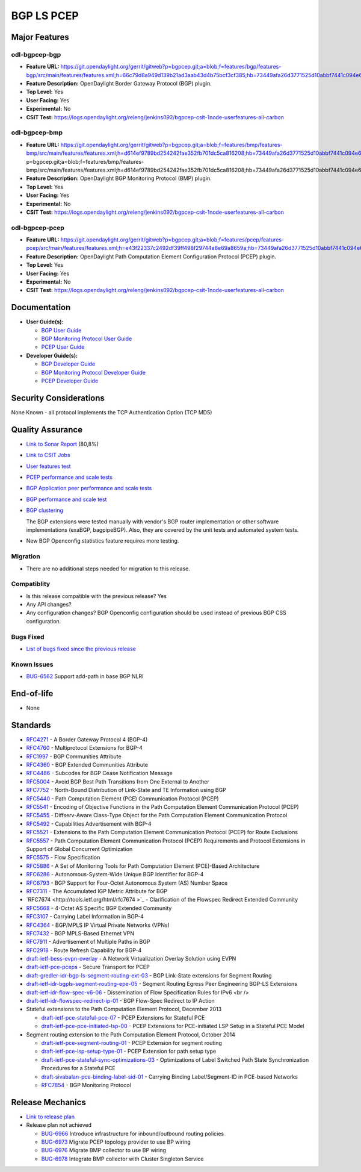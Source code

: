 ===========
BGP LS PCEP
===========

Major Features
==============

odl-bgpcep-bgp
--------------

* **Feature URL:** https://git.opendaylight.org/gerrit/gitweb?p=bgpcep.git;a=blob;f=features/bgp/features-bgp/src/main/features/features.xml;h=66c79d8a949d139b21ad3aab43d4b75bcf3cf385;hb=73449afa26d3771525d10abbf7441c094e638c9b
* **Feature Description:**  OpenDaylight Border Gateway Protocol (BGP) plugin.
* **Top Level:** Yes
* **User Facing:** Yes
* **Experimental:** No
* **CSIT Test:** https://logs.opendaylight.org/releng/jenkins092/bgpcep-csit-1node-userfeatures-all-carbon

odl-bgpcep-bmp
--------------

* **Feature URL:** https://git.opendaylight.org/gerrit/gitweb?p=bgpcep.git;a=blob;f=features/bmp/features-bmp/src/main/features/features.xml;h=d614ef9789bd254242fae352fb701dc5ca816208;hb=73449afa26d3771525d10abbf7441c094e638c9bhttps://git.opendaylight.org/gerrit/gitweb?p=bgpcep.git;a=blob;f=features/bmp/features-bmp/src/main/features/features.xml;h=d614ef9789bd254242fae352fb701dc5ca816208;hb=73449afa26d3771525d10abbf7441c094e638c9b
* **Feature Description:**  OpenDaylight BGP Monitoring Protocol (BMP) plugin.
* **Top Level:** Yes
* **User Facing:** Yes
* **Experimental:** No
* **CSIT Test:** https://logs.opendaylight.org/releng/jenkins092/bgpcep-csit-1node-userfeatures-all-carbon

odl-bgpcep-pcep
---------------

* **Feature URL:** https://git.opendaylight.org/gerrit/gitweb?p=bgpcep.git;a=blob;f=features/pcep/features-pcep/src/main/features/features.xml;h=e43f22337c2492df39ff498f29744e8e69a8659a;hb=73449afa26d3771525d10abbf7441c094e638c9b
* **Feature Description:**  OpenDaylight Path Computation Element Configuration Protocol (PCEP) plugin.
* **Top Level:** Yes
* **User Facing:** Yes
* **Experimental:** No
* **CSIT Test:** https://logs.opendaylight.org/releng/jenkins092/bgpcep-csit-1node-userfeatures-all-carbon


Documentation
=============

* **User Guide(s):**

  * `BGP User Guide <http://docs.opendaylight.org/en/latest/user-guide/bgp-user-guide.html>`_
  * `BGP Monitoring Protocol User Guide <http://docs.opendaylight.org/en/latest/user-guide/bgp-monitoring-protocol-user-guide.html>`_
  * `PCEP User Guide <http://docs.opendaylight.org/en/latest/user-guide/pcep-user-guide.html>`_

* **Developer Guide(s):**

  * `BGP Developer Guide <http://docs.opendaylight.org/en/latest/developer-guide/bgp-developer-guide.html>`_
  * `BGP Monitoring Protocol Developer Guide <http://docs.opendaylight.org/en/latest/developer-guide/bgp-monitoring-protocol-developer-guide.html>`_
  * `PCEP Developer Guide <http://docs.opendaylight.org/en/latest/developer-guide/pcep-developer-guide.html>`_

Security Considerations
=======================

None Known - all protocol implements the TCP Authentication Option (TCP MD5)

Quality Assurance
=================

* `Link to Sonar Report <https://sonar.opendaylight.org/overview?id=10075>`_ (80,8%)
* `Link to CSIT Jobs <https://jenkins.opendaylight.org/releng/view/bgpcep/>`_

* `User features test <https://jenkins.opendaylight.org/releng/view/bgpcep/job/bgpcep-csit-1node-userfeatures-only-carbon/>`_
* `PCEP performance and scale tests <https://jenkins.opendaylight.org/releng/view/bgpcep/job/bgpcep-csit-1node-periodic-throughpcep-only-carbon/>`_
* `BGP Application peer performance and scale tests <https://jenkins.opendaylight.org/releng/view/bgpcep/job/bgpcep-csit-1node-periodic-bgp-ingest-only-carbon/>`_
* `BGP performance and scale test <https://jenkins.opendaylight.org/releng/view/bgpcep/job/bgpcep-csit-1node-periodic-bgp-ingest-mixed-only-carbon/>`_
* `BGP clustering <https://jenkins.opendaylight.org/releng/view/bgpcep/job/bgpcep-csit-3node-periodic-bgpclustering-only-carbon/>`_

  The BGP extensions were tested manually with vendor's BGP router implementation or other software implementations (exaBGP, bagpipeBGP). Also, they are covered by the unit tests and automated system tests.

*  New BGP Openconfig statistics feature requires more testing.

Migration
---------

* There are no additional steps needed for migration to this release.

Compatiblity
------------

* Is this release compatible with the previous release?
  Yes
* Any API changes?
* Any configuration changes?
  BGP Openconfig configuration should be used instead of previous BGP CSS configuration.

Bugs Fixed
----------

* `List of bugs fixed since the previous release <https://bugs.opendaylight.org/buglist.cgi?columnlist=product%2Ccomponent%2Cassigned_to%2Cbug_severity%2Ccf_issue_type%2Cshort_desc%2Cbug_status%2Cpriority%2Cdeadline%2Ccf_target_milestone&f1=cf_target_milestone&f2=cf_issue_type&known_name=Lithium%3A%20bgpcep&o1=substring&o2=equals&product=bgpcep&query_based_on=Lithium%3A%20bgpcep&query_format=advanced&resolution=FIXED&v1=Carbon&v2=Bug>`_

Known Issues
------------

* `BUG-6562 <https://bugs.opendaylight.org/show_bug.cgi?id=6562>`_ Support add-path in base BGP NLRI

End-of-life
===========

* None

Standards
=========

* `RFC4271 <https://tools.ietf.org/html/rfc4271>`_ - A Border Gateway Protocol 4 (BGP-4)
* `RFC4760 <https://tools.ietf.org/html/rfc4760>`_ - Multiprotocol Extensions for BGP-4
* `RFC1997 <https://tools.ietf.org/html/rfc1997>`_ - BGP Communities Attribute
* `RFC4360 <https://tools.ietf.org/html/rfc4360>`_ - BGP Extended Communities Attribute
* `RFC4486 <https://tools.ietf.org/html/rfc4486>`_ - Subcodes for BGP Cease Notification Message
* `RFC5004 <https://tools.ietf.org/html/rfc5004>`_ - Avoid BGP Best Path Transitions from One External to Another
* `RFC7752 <https://tools.ietf.org/html/rfc7752>`_ - North-Bound Distribution of Link-State and TE Information using BGP
* `RFC5440 <https://tools.ietf.org/html/rfc5440>`_ - Path Computation Element (PCE) Communication Protocol (PCEP)
* `RFC5541 <https://tools.ietf.org/html/rfc5541>`_ - Encoding of Objective Functions in the Path Computation Element Communication Protocol (PCEP)
* `RFC5455 <https://tools.ietf.org/html/rfc5455>`_ - Diffserv-Aware Class-Type Object for the Path Computation Element Communication Protocol
* `RFC5492 <https://tools.ietf.org/html/rfc5492>`_ - Capabilities Advertisement with BGP-4
* `RFC5521 <https://tools.ietf.org/html/rfc5521>`_ - Extensions to the Path Computation Element Communication Protocol (PCEP) for Route Exclusions
* `RFC5557 <https://tools.ietf.org/html/rfc5557>`_ - Path Computation Element Communication Protocol (PCEP) Requirements and Protocol Extensions in Support of Global Concurrent Optimization
* `RFC5575 <https://tools.ietf.org/html/rfc5575>`_ - Flow Specification
* `RFC5886 <https://tools.ietf.org/html/rfc5886>`_ - A Set of Monitoring Tools for Path Computation Element (PCE)-Based Architecture
* `RFC6286 <https://tools.ietf.org/html/rfc6286>`_ - Autonomous-System-Wide Unique BGP Identifier for BGP-4
* `RFC6793 <https://tools.ietf.org/html/rfc6793>`_ - BGP Support for Four-Octet Autonomous System (AS) Number Space
* `RFC7311 <https://tools.ietf.org/html/rfc7311>`_ - The Accumulated IGP Metric Attribute for BGP
* `RFC7674 <http://tools.ietf.org/html/rfc7674 >`_ - Clarification of the Flowspec Redirect Extended Community
* `RFC5668 <https://tools.ietf.org/html/rfc5668>`_ - 4-Octet AS Specific BGP Extended Community
* `RFC3107 <https://tools.ietf.org/html/rfc3107>`_ - Carrying Label Information in BGP-4
* `RFC4364 <https://tools.ietf.org/html/rfc4364>`_ - BGP/MPLS IP Virtual Private Networks (VPNs)
* `RFC7432 <https://tools.ietf.org/html/rfc7432>`_ - BGP MPLS-Based Ethernet VPN
* `RFC7911 <https://tools.ietf.org/html/rfc7911>`_ - Advertisement of Multiple Paths in BGP
* `RFC2918 <https://tools.ietf.org/html/rfc2918>`_ - Route Refresh Capability for BGP-4
* `draft-ietf-bess-evpn-overlay <https://tools.ietf.org/html/draft-ietf-bess-evpn-overlay-04>`_ - A Network Virtualization Overlay Solution using EVPN
* `draft-ietf-pce-pceps <https://tools.ietf.org/html/draft-ietf-pce-pceps-03>`_ - Secure Transport for PCEP
* `draft-gredler-idr-bgp-ls-segment-routing-ext-03 <https://tools.ietf.org/html/draft-gredler-idr-bgp-ls-segment-routing-ext-03>`_ - BGP Link-State extensions for Segment Routing
* `draft-ietf-idr-bgpls-segment-routing-epe-05 <https://tools.ietf.org/html/draft-ietf-idr-bgpls-segment-routing-epe-05>`_ - Segment Routing Egress Peer Engineering BGP-LS Extensions
* `draft-ietf-idr-flow-spec-v6-06 <https://tools.ietf.org/html/draft-ietf-idr-flow-spec-v6-06>`_ - Dissemination of Flow Specification Rules for IPv6 <br />
* `draft-ietf-idr-flowspec-redirect-ip-01 <https://tools.ietf.org/html/draft-ietf-idr-flowspec-redirect-ip-01>`_ - BGP Flow-Spec Redirect to IP Action

* Stateful extensions to the Path Computation Element Protocol, December 2013

  * `draft-ietf-pce-stateful-pce-07 <https://tools.ietf.org/html/draft-ietf-pce-stateful-pce-07>`_ - PCEP Extensions for Stateful PCE
  * `draft-ietf-pce-pce-initiated-lsp-00 <https://tools.ietf.org/html/draft-ietf-pce-pce-initiated-lsp-00>`_ - PCEP Extensions for PCE-initiated LSP Setup in a Stateful PCE Model

* Segment routing extension to the Path Computation Element Protocol, October 2014

  * `draft-ietf-pce-segment-routing-01 <https://tools.ietf.org/html/draft-ietf-pce-segment-routing-01>`_ - PCEP Extension for segment routing
  * `draft-ietf-pce-lsp-setup-type-01 <https://tools.ietf.org/html/draft-ietf-pce-lsp-setup-type-01>`_ - PCEP Extension for path setup type
  * `draft-ietf-pce-stateful-sync-optimizations-03 <https://tools.ietf.org/html/draft-ietf-pce-stateful-sync-optimizations-03>`_ - Optimizations of Label Switched Path State Synchronization Procedures for a Stateful PCE
  * `draft-sivabalan-pce-binding-label-sid-01 <https://tools.ietf.org/html/draft-sivabalan-pce-binding-label-sid-01>`_ - Carrying Binding Label/Segment-ID in PCE-based Networks
  * `RFC7854 <https://tools.ietf.org/html/rfc7854>`_ - BGP Monitoring Protocol

Release Mechanics
=================

* `Link to release plan <https://wiki.opendaylight.org/view/BGP_LS_PCEP:Carbon_Release_Plan>`_

* Release plan not achieved

  * `BUG-6966 <https://bugs.opendaylight.org/show_bug.cgi?id=6966>`_ Introduce infrastructure for inbound/outbound routing policies
  * `BUG-6973 <https://bugs.opendaylight.org/show_bug.cgi?id=6973>`_ Migrate PCEP topology provider to use BP wiring
  * `BUG-6976 <https://bugs.opendaylight.org/show_bug.cgi?id=6976>`_ Migrate BMP collector to use BP wiring
  * `BUG-6978 <https://bugs.opendaylight.org/show_bug.cgi?id=6978>`_ Integrate BMP collector with Cluster Singleton Service
